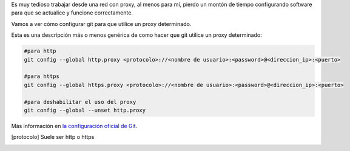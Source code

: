 .. title: Configuración de proxy para Git
.. slug: git-proxy-config
.. date: 2012/11/15 12:00:00
.. update: 2014/03/28 16:00:00
.. tags: Git, Proxy, Tips and Tricks
.. link: 
.. description: Cómo configurar git para que funcione a través de un proxy
.. type: text

Es muy tedioso trabajar desde una red con proxy, al menos para mí, pierdo un montón de tiempo configurando software para que se actualice y funcione correctamente.

Vamos a ver cómo configurar git para que utilice un proxy determinado.

Esta es una descripción más o menos genérica de como hacer que git utilice un proxy determinado:

.. code-block:: bash
  
  #para http
  git config --global http.proxy <protocolo>://<nombre de usuario>:<password>@<direccion_ip>:<puerto>
  
  #para https
  git config --global https.proxy <protocolo>://<nombre de usuario>:<password>@<direccion_ip>:<puerto>
  
  #para deshabilitar el uso del proxy
  git config --global --unset http.proxy

Más información en `la configuración oficial de Git`_. 

.. [protocolo] Suele ser http o https
.. _`la configuración oficial de Git`: http://git-scm.com/book/es/Personalizando-Git-Configuraci%C3%B3n-de-Git
